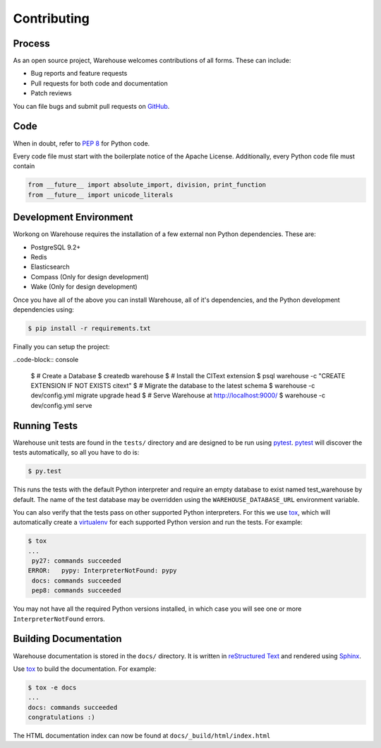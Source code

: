 Contributing
============

Process
-------

As an open source project, Warehouse welcomes contributions of all
forms. These can include:

* Bug reports and feature requests
* Pull requests for both code and documentation
* Patch reviews

You can file bugs and submit pull requests on `GitHub`_.


Code
----

When in doubt, refer to `PEP 8`_ for Python code.

Every code file must start with the boilerplate notice of the Apache License.
Additionally, every Python code file must contain

.. code-block:: python

    from __future__ import absolute_import, division, print_function
    from __future__ import unicode_literals


Development Environment
-----------------------

Workong on Warehouse requires the installation of a few external non Python
dependencies. These are:

* PostgreSQL 9.2+
* Redis
* Elasticsearch
* Compass (Only for design development)
* Wake (Only for design development)

Once you have all of the above you can install Warehouse, all of it's
dependencies, and the Python development dependencies using:

.. code-block:: console

    $ pip install -r requirements.txt

Finally you can setup the project:

..code-block:: console

    $ # Create a Database
    $ createdb warehouse
    $ # Install the CIText extension
    $ psql warehouse -c "CREATE EXTENSION IF NOT EXISTS citext"
    $ # Migrate the database to the latest schema
    $ warehouse -c dev/config.yml migrate upgrade head
    $ # Serve Warehouse at http://localhost:9000/
    $ warehouse -c dev/config.yml serve


Running Tests
-------------

Warehouse unit tests are found in the ``tests/`` directory and are designed to
be run using `pytest`_. `pytest`_ will discover the tests automatically, so all
you have to do is:

.. code-block:: console

    $ py.test

This runs the tests with the default Python interpreter and require an empty
database to exist named test_warehouse by default. The name of the test
database may be overridden using the ``WAREHOUSE_DATABASE_URL`` environment
variable.

You can also verify that the tests pass on other supported Python interpreters.
For this we use `tox`_, which will automatically create a `virtualenv`_ for
each supported Python version and run the tests. For example:

.. code-block:: console

   $ tox
   ...
    py27: commands succeeded
   ERROR:   pypy: InterpreterNotFound: pypy
    docs: commands succeeded
    pep8: commands succeeded

You may not have all the required Python versions installed, in which case you
will see one or more ``InterpreterNotFound`` errors.

Building Documentation
----------------------

Warehouse documentation is stored in the ``docs/`` directory. It is written in
`reStructured Text`_ and rendered using `Sphinx`_.

Use `tox`_ to build the documentation. For example:

.. code-block:: console

   $ tox -e docs
   ...
   docs: commands succeeded
   congratulations :)

The HTML documentation index can now be found at ``docs/_build/html/index.html``


.. _`GitHub`: https://github.com/dstufft/warehouse
.. _`PEP 8`: http://www.peps.io/8/
.. _`syntax`: http://sphinx-doc.org/domains.html#info-field-lists
.. _`pytest`: https://pypi.python.org/pypi/pytest
.. _`tox`: https://pypi.python.org/pypi/tox
.. _`virtualenv`: https://pypi.python.org/pypi/virtualenv
.. _`pip`: https://pypi.python.org/pypi/pip
.. _`sphinx`: https://pypi.python.org/pypi/sphinx
.. _`reStructured Text`: http://docutils.sourceforge.net/rst.html
